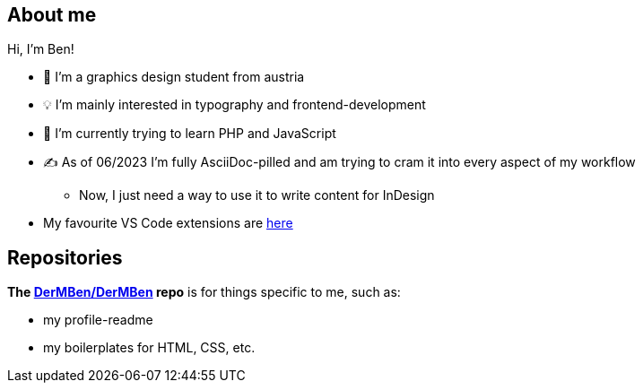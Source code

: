 == About me

Hi, I'm Ben!

* 🎨 I'm a graphics design student from austria
* 💡 I'm mainly interested in typography and frontend-development
* 🧠 I'm currently trying to learn PHP and JavaScript
* ✍ As of 06/2023 I'm fully AsciiDoc-pilled and am trying to cram it into every aspect of my workflow
** Now, I just need a way to use it to write content for InDesign
* My favourite VS Code extensions are https://github.com/stars/DerMBen/lists/fav-vs-code-extensions[here]

== Repositories

*The https://github.com/DerMBen/DerMBen[DerMBen/DerMBen] repo* is for things specific to me, such as:

* my profile-readme
* my boilerplates for HTML, CSS, etc.



